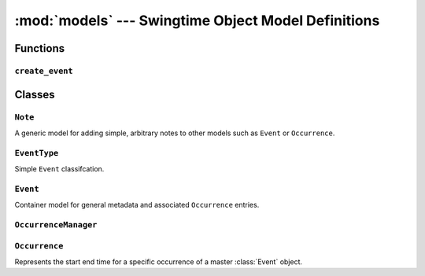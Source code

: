 ====================================================
:mod:`models` --- Swingtime Object Model Definitions
====================================================

.. module:: models

Functions
=========

``create_event``
----------------

.. function:: create_event(title, event_type [, description, start_time, end_time, note, **rrule_params])

    Convenience function to create an :class:`Event`, optionally create an 
    :class:`EventType`, and associated :class:`Occurrence` instances. 
    :class:`Occurrence` creation rules match those for :meth:`Event.add_occurrences`.
     
    Returns the newly created :class:`Event` instance.
    
    Parameters
    
    ``event_type``
        can be either an :class:`EventType` object or 2-tuple of ``(abbreviation,label)``, 
        from which an :class:`EventType` is either created or retrieved.

    ``description``
        sets the event's description if not ``None``
    
    ``start_time`` 
        will default to the current hour if ``None``
    
    ``end_time`` 
        will default to ``start_time`` plus :const:`swingtime_settings.DEFAULT_OCCURRENCE_DURATION`
        hour if ``None``
        
    ``note``
        if not ``None``, add a ``Note`` instance to the new event
    
    ``rrule_params``
        follows the ``dateutils`` API (see http://labix.org/python-dateutil)
    
    Example::
    
        from datetime import datetime, time
        from swingtime import models as swingtime
        from dateutil import rrule
        
        event = swingtime.create_event(
            'Beginner Class',
            ('bgn', 'Beginner Classes'),
            description='Open to all beginners',
            start_time=datetime.combine(datetime.now().date(), time(19)),
            count=6,
            byweekday=(rrule.MO, rrule.WE, rrule.FR)
        )
        
    

Classes
=======

``Note``
--------

.. class:: Note(django.db.models.Model)
    
    A generic model for adding simple, arbitrary notes to other models such as
    ``Event`` or ``Occurrence``.
    
    .. attribute:: note
    
        models.TextField
        
    .. attribute:: created
    
        models.DateTimeField


``EventType``
-------------

.. class:: EventType(django.db.models.Model)

    Simple ``Event`` classifcation.
    
    .. attribute:: abbr 
    
        models.CharField
        
    .. attribute:: label 
    
        models.CharField


``Event``
---------

.. class:: Event(django.db.models.Model)

    Container model for general metadata and associated ``Occurrence`` entries.

    .. attribute:: title 
    
        models.CharField
    
    .. attribute:: description 
    
        models.CharField
    
    .. attribute:: event_type 
    
        models.ForeignKey for ``EventType``
    
    .. attribute:: notes 
    
        generic.GenericRelation for ``Note``

    .. method:: get_absolute_url
    
        return ('swingtime-event', [str(self.id)])

    .. method:: add_occurrences(start_time, end_time [, **rrule_params])
    
        Add one or more occurences to the event using a comparable API to 
        ``dateutil.rrule``. 
        
        If ``rrule_params`` does not contain a ``freq``, one will be defaulted
        to ``rrule.DAILY``.
        
        Because ``rrule.rrule`` returns an iterator that can essentially be
        unbounded, we need to slightly alter the expected behavior here in order
        to enforce a finite number of occurrence creation.
        
        If both ``count`` and ``until`` entries are missing from ``rrule_params``,
        only a single ``Occurrence`` instance will be created using the exact
        ``start_time`` and ``end_time`` values.

    .. method:: upcoming_occurrences
        
        Return all occurrences that are set to start on or after the current
        time.

    .. method:: next_occurrence
        
        Return the single occurrence set to start on or after the current time
        if available, otherwise ``None``.

    .. method:: daily_occurrences([dt])
    
        Convenience method wrapping ``Occurrence.objects.daily_occurrences``.

``OccurrenceManager``
---------------------

.. class:: OccurrenceManager(models.Manager)
    
    .. method:: daily_occurrences([dt, event])
    
        Returns a queryset of for instances that have any overlap with a 
        particular day.
        
        Parameters
        
        ``dt``
            may be either a datetime.datetime, datetime.date object, or ``None``. 
            If ``None``, default to the current day
        
        ``event`` 
            can be an ``Event`` instance for further filtering


``Occurrence``
--------------

.. class:: Occurrence(django.db.models.Model)
    
    Represents the start end time for a specific occurrence of a master :class:`Event`
    object.

    .. attribute:: start_time 
    
        models.DateTimeField
        
    .. attribute:: end_time 
    
        models.DateTimeField
        
    .. attribute:: event
    
        models.ForeignKey - a non-editable Event object
        
    .. attribute:: notes
        
        generic.GenericRelation ``Note``

    .. method:: get_absolute_url
        
        'swingtime-occurrence', [str(self.event.id), str(self.id)])

    .. method:: __cmp__
    
        Compare two ``Occurrence`` start times

    .. attribute:: title
    
        Shortcut for the occurrence's ``Event.title``
        
    .. attribute:: event_type

        Shortcut for the occurrence's ``EventType``